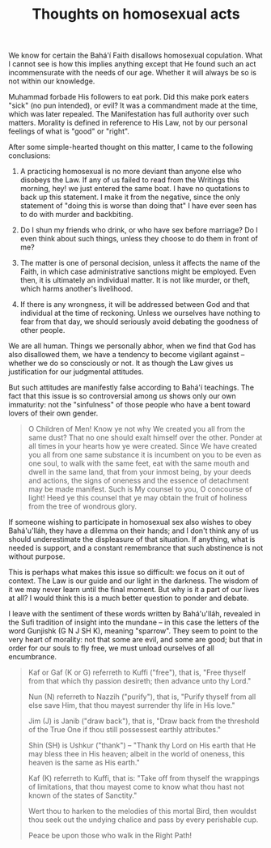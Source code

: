 :PROPERTIES:
:ID:       EFD38BE0-1266-45D4-A3EE-A518DA021A2A
:SLUG:     thoughts-on-homosexual-acts
:END:
#+filetags: :essays:
#+title: Thoughts on homosexual acts

We know for certain the Bahá'í Faith disallows homosexual copulation.
What I cannot see is how this implies anything except that He found such
an act incommensurate with the needs of our age. Whether it will always
be so is not within our knowledge.

Muhammad forbade His followers to eat pork. Did this make pork eaters
"sick" (no pun intended), or evil? It was a commandment made at the
time, which was later repealed. The Manifestation has full authority
over such matters. Morality is defined in reference to His Law, not by
our personal feelings of what is "good" or "right".

After some simple-hearted thought on this matter, I came to the
following conclusions:

1. A practicing homosexual is no more deviant than anyone else who
   disobeys the Law. If any of us failed to read from the Writings this
   morning, hey! we just entered the same boat. I have no quotations to
   back up this statement. I make it from the negative, since the only
   statement of "doing this is worse than doing that" I have ever seen
   has to do with murder and backbiting.

2. Do I shun my friends who drink, or who have sex before marriage? Do I
   even think about such things, unless they choose to do them in front
   of me?

3. The matter is one of personal decision, unless it affects the name of
   the Faith, in which case administrative sanctions might be employed.
   Even then, it is ultimately an individual matter. It is not like
   murder, or theft, which harms another's livelihood.

4. If there is any wrongness, it will be addressed between God and that
   individual at the time of reckoning. Unless we ourselves have nothing
   to fear from that day, we should seriously avoid debating the
   goodness of other people.

We are all human. Things we personally abhor, when we find that God has
also disallowed them, we have a tendency to become vigilant against --
whether we do so consciously or not. It as though the Law gives us
justification for our judgmental attitudes.

But such attitudes are manifestly false according to Bahá'í teachings.
The fact that this issue is so controversial among /us/ shows only our
own immaturity: not the "sinfulness" of those people who have a bent
toward lovers of their own gender.

#+BEGIN_QUOTE
O Children of Men! Know ye not why We created you all from the same
dust? That no one should exalt himself over the other. Ponder at all
times in your hearts how ye were created. Since We have created you all
from one same substance it is incumbent on you to be even as one soul,
to walk with the same feet, eat with the same mouth and dwell in the
same land, that from your inmost being, by your deeds and actions, the
signs of oneness and the essence of detachment may be made manifest.
Such is My counsel to you, O concourse of light! Heed ye this counsel
that ye may obtain the fruit of holiness from the tree of wondrous
glory.

#+END_QUOTE

If someone wishing to participate in homosexual sex also wishes to obey
Bahá'u'lláh, they have a dilemma on their hands; and I don't think any
of us should underestimate the displeasure of that situation. If
anything, what is needed is support, and a constant remembrance that
such abstinence is not without purpose.

This is perhaps what makes this issue so difficult: we focus on it out
of context. The Law is our guide and our light in the darkness. The
wisdom of it we may never learn until the final moment. But why is it a
part of our lives at all? I would think this is a much better question
to ponder and debate.

I leave with the sentiment of these words written by Bahá'u'lláh,
revealed in the Sufi tradition of insight into the mundane -- in this
case the letters of the word Gunjishk (G N J SH K), meaning "sparrow".
They seem to point to the very heart of morality: not that some are
evil, and some are good; but that in order for our souls to fly free, we
must unload ourselves of all encumbrance.

#+BEGIN_QUOTE
Kaf or Gaf (K or G) referreth to Kuffi ("free"), that is, "Free thyself
from that which thy passion desireth; then advance unto thy Lord."

Nun (N) referreth to Nazzih ("purify"), that is, "Purify thyself from
all else save Him, that thou mayest surrender thy life in His love."

Jim (J) is Janib ("draw back"), that is, "Draw back from the threshold
of the True One if thou still possessest earthly attributes."

Shin (SH) is Ushkur ("thank") -- "Thank thy Lord on His earth that He
may bless thee in His heaven; albeit in the world of oneness, this
heaven is the same as His earth."

Kaf (K) referreth to Kuffi, that is: "Take off from thyself the
wrappings of limitations, that thou mayest come to know what thou hast
not known of the states of Sanctity."

Wert thou to harken to the melodies of this mortal Bird, then wouldst
thou seek out the undying chalice and pass by every perishable cup.

Peace be upon those who walk in the Right Path!

#+END_QUOTE
